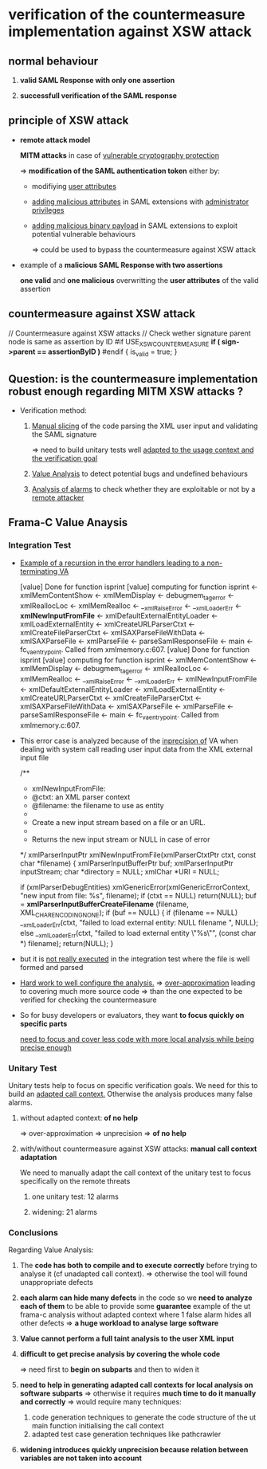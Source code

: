 
* verification of the countermeasure implementation against XSW attack
** *normal behaviour*
   :PROPERTIES:
   :LOCATION: [[./test_ut_gdb_lib-dev_without_xsw_countermeasure.gen][test_ut_gdb_lib-dev_without_xsw_countermeasure.gen]]
   :cmd: cd test_ut_gdb_lib-dev_without_xsw_countermeasure.gen; ./test_ut_gdb_lib-dev_without_xsw_countermeasure.gen/xsw_test_saml_sign data/SAMLResponse.sane.xml
   :valid_assertion: [[./data/SAMLResponse.sane.xml][SAMLResponse.sane.xml]]
   :END:

   1. *valid SAML Response with only one assertion*

   2. *successfull verification of the SAML response*

** *principle of XSW attack*
   :PROPERTIES:
   :LOCATION: [[./test_ut_gdb_lib-dev_without_xsw_countermeasure.gen][test_ut_gdb_lib-dev_without_xsw_countermeasure.gen]]
   :cmd:      ./test_ut_gdb_lib-dev_without_xsw_countermeasure.gen/xsw_test_saml_sign data/SAMLResponse.malicious.xml
   :malicious_assertion: [[./data/SAMLResponse.malicious_xsw.xml][SAMLResponse.malicious_xsw.xml]]
   :END:

   * *remote attack model*

     *MITM attacks* in case of _vulnerable cryptography protection_

     => *modification of the SAML authentication token* either by:

     - modifiying _user attributes_

     - _adding malicious attributes_ in SAML extensions with _administrator privileges_

     - _adding malicious binary payload_ in SAML extensions to exploit potential vulnerable behaviours

       => could be used to bypass the countermeasure against XSW attack

   * example of a *malicious SAML Response with two assertions*

     *one valid* and *one malicious* overwritting the *user attributes* of the valid assertion

** *countermeasure against XSW attack*
   :PROPERTIES:
   :LOCATION: [[./test_ut_gdb_lib-dev_with_xsw_countermeasure.gen][test_ut_gdb_lib-dev_with_xsw_countermeasure.gen]]
   :src:      [[./validate_saml_sign.c][validate_saml_sign.c]]
   :sane:     ./test_ut_gdb_lib-dev_with_xsw_countermeasure.gen/xsw_test_saml_sign data/SAMLResponse.sane.xml
   :malicious: ./test_ut_gdb_lib-dev_with_xsw_countermeasure.gen/xsw_test_saml_sign data/SAMLResponse.malicious.xml
   :END:   

    // Countermeasure against XSW attacks
    // Check wether signature parent node is same as assertion by ID
    #if USE_XSW_COUNTERMEASURE
	*if ( sign->parent == assertionByID )*
    #endif
	{
	  is_valid = true;
	}    

** *Question: is the countermeasure implementation robust enough regarding MITM XSW attacks ?*

   * Verification method:
     
     1. _Manual slicing_ of the code parsing the XML user input and validating the SAML signature

        => need to build unitary tests well _adapted to the usage context and the verification goal_

     2. _Value Analysis_ to detect potential bugs and undefined behaviours

     3. _Analysis of alarms_ to check whether they are exploitable or not by a _remote attacker_

** *Frama-C Value Anaysis*
*** Integration Test	  
    :PROPERTIES:
    :LOCATION: [[./test_it_fc-va_lib-dev_with_xsw_countermeasure.gen][test_it_fc-va_lib-dev_with_xsw_countermeasure.gen]]
    :stdout:   [[file:~/hugues/work/third_parties/src/llvm/tools/clang/tools/extra/callers/tests/test_saml_sign/.build_it_fc.gen.stdout::xmlLoadExternalEntity%20<-%20xmlCreateURLParserCtxt%20<-][file:~/hugues/work/third_parties/src/llvm/tools/clang/tools/extra/callers/tests/test_saml_sign/.build_it_fc.gen.stdout::xmlLoadExternalEntity <- xmlCreateURLParserCtxt <-]]**** TODO [#A]
    :END:

    * _Example of a recursion in the error handlers leading to a non-terminating VA_

       [value] Done for function isprint
       [value] computing for function isprint <- xmlMemContentShow <- xmlMemDisplay <- 
				       debugmem_tag_error <- xmlReallocLoc <- 
				       xmlMemRealloc <- __xmlRaiseError <- 
				       __xmlLoaderErr <- *xmlNewInputFromFile* <- 
				       xmlDefaultExternalEntityLoader <- 
				       xmlLoadExternalEntity <- xmlCreateURLParserCtxt <- 
				       xmlCreateFileParserCtxt <- 
				       xmlSAXParseFileWithData <- xmlSAXParseFile <- 
				       xmlParseFile <- parseSamlResponseFile <- main <- 
				       fc_va_entrypoint.
	       Called from xmlmemory.c:607.
       [value] Done for function isprint
       [value] computing for function isprint <- xmlMemContentShow <- xmlMemDisplay <- 
				       debugmem_tag_error <- xmlReallocLoc <- 
				       xmlMemRealloc <- __xmlRaiseError <- 
				       __xmlLoaderErr <- xmlNewInputFromFile <- 
				       xmlDefaultExternalEntityLoader <- 
				       xmlLoadExternalEntity <- xmlCreateURLParserCtxt <- 
				       xmlCreateFileParserCtxt <- 
				       xmlSAXParseFileWithData <- xmlSAXParseFile <- 
				       xmlParseFile <- parseSamlResponseFile <- main <- 
				       fc_va_entrypoint.
	       Called from xmlmemory.c:607.

    * This error case is analyzed because of the _inprecision of_ VA 
       when dealing with system call reading user input data from the XML external input file

      /**
      * xmlNewInputFromFile:
      * @ctxt:  an XML parser context
      * @filename:  the filename to use as entity
      * 
      * Create a new input stream based on a file or an URL.
      * 
      * Returns the new input stream or NULL in case of error
      */
      xmlParserInputPtr
      xmlNewInputFromFile(xmlParserCtxtPtr ctxt, const char *filename) {
      xmlParserInputBufferPtr buf;
      xmlParserInputPtr inputStream;
      char *directory = NULL;
      xmlChar *URI = NULL;

      if (xmlParserDebugEntities)
      xmlGenericError(xmlGenericErrorContext,
      "new input from file: %s\n", filename);
      if (ctxt == NULL) return(NULL);
      buf = *xmlParserInputBufferCreateFilename* (filename, XML_CHAR_ENCODING_NONE);
      if (buf == NULL) {
      if (filename == NULL)
      __xmlLoaderErr(ctxt,
      "failed to load external entity: NULL filename \n",
      NULL);
      else
      __xmlLoaderErr(ctxt, "failed to load external entity \"%s\"\n",
      (const char *) filename);
      return(NULL);
      }

    * but it is _not really executed_ in the integration test where the file is well formed and parsed

    * _Hard work to well configure the analysis._
      => _over-approximation_ leading to covering much more source code
      => than the one expected to be verified for checking the countermeasure

    * So for busy developers or evaluators, they want *to focus quickly on specific parts*

      _need to focus and cover less code with more local analysis while being precise enough_
      
*** Unitary Test

    Unitary tests help to focus on specific verification goals.
    We need for this to build an _adapted call context._
    Otherwise the analysis produces many false alarms.

**** without adapted context: *of no help*
     :PROPERTIES:
     :LOCATION: [[./test_ut_fc-va_lib-dev_without_adapted_call_context.gen][test_ut_fc-va_lib-dev_without_adapted_call_context.gen]]
     :END:
     => over-approximation => unprecision => *of no help*
**** with/without countermeasure against XSW attacks: *manual call context adaptation*
     :PROPERTIES:
     :LOCATION: [[./test_saml_sign.ut.c][test_saml_sign.ut.c]]
     :END:
     We need to manually adapt the call context of the unitary test to focus specifically on the remote threats
***** one unitary test: 12 alarms
***** widening: 21 alarms
*** Conclusions

    Regarding Value Analysis:

    1) The *code has both to compile and to execute correctly* before trying to analyse it (cf unadapted call context).
       => otherwise the tool will found unappropriate defects

    2) *each alarm can hide many defects* in the code so we *need to analyze each of them* to be able to provide some *guarantee*
       example of the ut frama-c analysis without adapted context where 1 false alarm hides all other defects
       => *a huge workload to analyse large software*

    3) *Value cannot perform a full taint analysis to the user XML input*

    4) *difficult to get precise analysis by covering the whole code*

       => need first to *begin on subparts* and then to widen it

    5) *need to help in generating adapted call contexts for local analysis on software subparts*
       => otherwise it requires *much time to do it manually and correctly*
       => would require many techniques: 
       1. code generation techniques to generate the code structure of the ut main function initialising the call context 
       2. adapted test case generation techniques like pathcrawler

    6) *widening introduces quickly unprecision because relation between variables are not taken into account*
